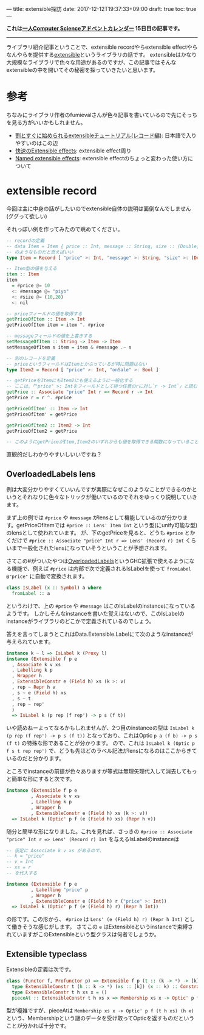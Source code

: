 ---
title: extensible探訪
date: 2017-12-12T19:37:33+09:00
draft: true
toc: true
---

*これは[[https://qiita.com/advent-calendar/2017/myuon_myon_cs][一人Computer Scienceアドベントカレンダー]] 15日目の記事です。*

-----

ライブラリ紹介記事ということで、extensible recordやらextensible effectやらなんやらを提供する[[https://hackage.haskell.org/package/extensible][extensible]]というライブラリの話です。
extensibleはかなり大規模なライブラリで色々な用途があるのですが、この記事ではそんなextensibleの中を開いてその秘密を探っていきたいと思います。

* 参考

ちなみにライブラリ作者のfumievalさんが色々記事を書いているので先にそっちを見る方がいいかもしれません。

- [[http://fumieval.hatenablog.com/entry/2016/10/10/000011][割とすぐに始められるextensibleチュートリアル(レコード編)]]: 日本語で入りやすいのはこの辺
- [[http://fumieval.hatenablog.com/entry/2017/08/02/230422][快速のExtensible effects]]: extensible effect周り
- [[https://www.schoolofhaskell.com/user/fumieval/extensible/named-extensible-effects][Named extensible effects]]: extensible effectのちょっと変わった使い方について
  
* extensible record

今回は主に中身の話がしたいのでextensible自体の説明は面倒なんでしません(ググって欲しい)

それっぽい例を作ってみたので眺めてください。

#+BEGIN_SRC haskell
  -- recordの定義
  -- data Item = Item { price :: Int, message :: String, size :: (Double,Double) }
  -- のようなものだと思えばいい
  type Item = Record [ "price" >: Int, "message" >: String, "size" >: (Double,Double) ]

  -- Item型の値を与える
  item :: Item
  item
    = #price @= 10
    <: #message @= "piyo"
    <: #size @= (10,20)
    <: nil

  -- priceフィールドの値を取得する
  getPriceOfItem :: Item -> Int
  getPriceOfItem item = item ^. #price

  -- messageフィールドの値を上書きする
  setMessageOfItem :: String -> Item -> Item
  setMessageOfItem s item = item & #message .~ s

  -- 別のレコードを定義
  -- priceというフィールドはItemとかぶっているが特に問題はない
  type Item2 = Record [ "price" >: Int, "onSale" >: Bool ]

  -- getPriceをItemにもItem2にも使えるように一般化する
  -- ここは、「"price" >: Intをフィールドとして持つ任意のrに対し`r -> Int`」と読むとわかりやすい？かも
  getPrice :: Associate "price" Int r => Record r -> Int
  getPrice r = r ^. #price

  getPriceOfItem' :: Item -> Int
  getPriceOfItem' = getPrice

  getPriceOfItem2 :: Item2 -> Int
  getPriceOfItem2 = getPrice

  -- このようにgetPriceがItem,Item2のいずれからも値を取得できる関数になっていることがわかる
#+END_SRC

直観的だしわかりやすいしいいですね？

** OverloadedLabels lens

例は大変分かりやすくていいんですが実際になぜこのようなことができるのかというとそれなりに色々なトリックが働いているのでそれをゆっくり説明していきます。

まず上の例では ~#price~ や ~#message~ がlensとして機能しているのが分かります。getPriceOfItemでは ~#price :: Lens' Item Int~ という型(にunify可能な型)のlensとして使われています。
が、下のgetPriceを見ると、どうも ~#price~ とかくだけで ~#price :: Associate "price" Int r => Lens' (Record r) Int~ くらいまで一般化されたlensになっていそうということが予想されます。

さてこの#がついたやつは[[https://ghc.haskell.org/trac/ghc/wiki/Records/OverloadedRecordFields/OverloadedLabels][OverloadedLabels]]というGHC拡張で使えるようになる機能で、例えば ~#price~ は内部で次で定義されるIsLabelを使って ~fromLabel @"price"~ に自動で変換されます。

#+BEGIN_SRC haskell
  class IsLabel (x :: Symbol) a where
    fromLabel :: a
#+END_SRC

というわけで、上の ~#price~ や ~#message~ はこのIsLabelのinstanceになっているようです。
しかしそんなinstanceを書いた覚えはないので、このIsLabelのinstanceがライブラリのどこかで定義されているのでしょう。

答えを言ってしまうとこれはData.Extensible.Labelにて次のようなinstanceが与えられています。

#+BEGIN_SRC haskell
  instance k ~ l => IsLabel k (Proxy l)
  instance (Extensible f p e
    , Associate k v xs
    , Labelling k p
    , Wrapper h
    , ExtensibleConstr e (Field h) xs (k >: v)
    , rep ~ Repr h v
    , s ~ e (Field h) xs
    , s ~ t
    , rep ~ rep'
    )
    => IsLabel k (p rep (f rep') -> p s (f t))
#+END_SRC

いや読めねーよってなるかもしれませんが、2つ目のinstanceの型は ~IsLabel k (p rep (f rep') -> p s (f t))~ となっており、これはOptic ~p a (f b) -> p s (f t)~ の特殊な形であることが分かります。
ので、これは ~IsLabel k (Optic p f s t rep rep')~ で、どうも先ほどのラベル記法がlensになるのはここからきているのだと分かります。

ところでinstanceの前提が色々ありますが等式は無理矢理代入して消去してもっと簡単な形にすると次です。

#+BEGIN_SRC haskell
  instance (Extensible f p e
           , Associate k v xs
           , Labelling k p
           , Wrapper h
           , ExtensibleConstr e (Field h) xs (k >: v))
    => IsLabel k (Optic' p f (e (Field h) xs) (Repr h v))
#+END_SRC

随分と簡単な形になりました。これを見れば、さっきの ~#price :: Associate "price" Int r => Lens' (Record r) Int~ を与えるIsLabelのinstanceは

#+BEGIN_SRC haskell
  -- 仮定に Associate k v xs があるので、
  -- k = "price"
  -- v = Int
  -- xs = r
  -- を代入する

  instance (Extensible f p e
           , Labelling "price" p
           , Wrapper h
           , ExtensibleConstr e (Field h) r ("price" >: Int))
    => IsLabel k (Optic' p f (e (Field h) r) (Repr h Int))

#+END_SRC

の形です。この形から、 ~#price~ は ~Lens' (e (Field h) r) (Repr h Int)~ として働きそうな感じがします。
さてこの ~e~ はExtensibleというinstanceで束縛されていますがこのExtensibleという型クラスは何者でしょうか。

** Extensible typeclass

Extensibleの定義は次です。

#+BEGIN_SRC haskell
  class (Functor f, Profunctor p) => Extensible f p (t :: (k -> *) -> [k] -> *) where
    type ExtensibleConstr t (h :: k -> *) (xs :: [k]) (x :: k) :: Constraint
    type ExtensibleConstr t h xs x = ()
    pieceAt :: ExtensibleConstr t h xs x => Membership xs x -> Optic' p f (t h xs) (h x)
#+END_SRC

型が複雑ですが、pieceAtは ~Membership xs x -> Optic' p f (t h xs) (h x)~ という、Membershipという謎のデータを受け取ってOpticを返すものだということが分かれば十分です。



